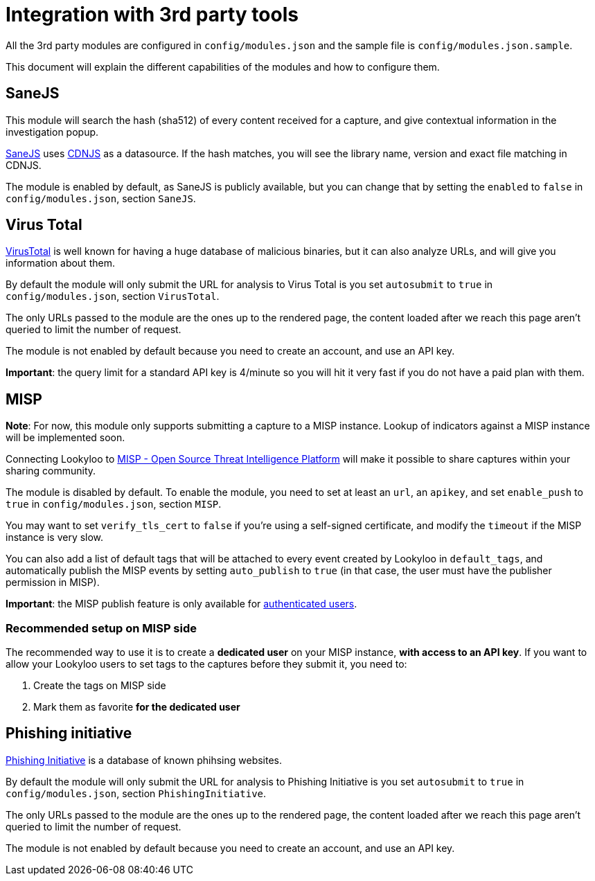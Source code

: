 [id="integrations"]
= Integration with 3rd party tools

All the 3rd party modules are configured in `config/modules.json` and the sample file is `config/modules.json.sample`.

This document will explain the different capabilities of the modules and how to configure them.

== SaneJS

This module will search the hash (sha512) of every content received for a capture,
and give contextual information in the investigation popup.

link:https://github.com/Lookyloo/sanejs[SaneJS] uses link:https://cdnjs.com/[CDNJS] as a datasource.
If the hash matches, you will see the library name, version and exact file matching in CDNJS.

The module is enabled by default, as SaneJS is publicly available, but you can change that by
setting the `enabled` to `false` in `config/modules.json`, section `SaneJS`.

== Virus Total

link:https://www.virustotal.com/[VirusTotal] is well known for having a huge database of
malicious binaries, but it can also analyze URLs, and will give you information about them.

By default the module will only submit the URL for analysis to Virus Total is you set
`autosubmit` to `true` in `config/modules.json`, section `VirusTotal`.

The only URLs passed to the module are the ones up to the rendered page,
the content loaded after we reach this page aren't queried to limit the number of request.

The module is not enabled by default because you need to create an account, and use
an API key.

**Important**: the query limit for a standard API key is 4/minute so you will hit
it very fast if you do not have a paid plan with them.

== MISP

**Note**: For now, this module only supports submitting a capture to a MISP instance.
Lookup of indicators against a MISP instance will be implemented soon.

Connecting Lookyloo to link:https://www.misp-project.org/[MISP - Open Source Threat Intelligence Platform]
will make it possible to share captures within your sharing community.

The module is disabled by default. To enable the module, you need to set at least an
`url`, an `apikey`, and set `enable_push` to `true` in `config/modules.json`, section `MISP`.

You may want to set `verify_tls_cert` to `false` if you're using a self-signed certificate,
and modify the `timeout` if the MISP instance is very slow.

You can also add a list of default tags that will be attached to every event created by Lookyloo
in `default_tags`, and automatically publish the MISP events by setting `auto_publish` to `true`
(in that case, the user must have the publisher permission in MISP).

**Important**: the MISP publish feature is only available for xref:lookyloo-auth.adoc[authenticated users].

=== Recommended setup on MISP side

The recommended way to use it is to create a **dedicated user** on your MISP instance,
**with access to an API key**. If you want to allow your Lookyloo users to set tags to the captures
before they submit it, you need to:

1. Create the tags on MISP side
2. Mark them as favorite **for the dedicated user**

== Phishing initiative

link:https://phishing-initiative.lu[Phishing Initiative] is a database of known phihsing websites.

By default the module will only submit the URL for analysis to Phishing Initiative is you set
`autosubmit` to `true` in `config/modules.json`, section `PhishingInitiative`.

The only URLs passed to the module are the ones up to the rendered page,
the content loaded after we reach this page aren't queried to limit the number of request.

The module is not enabled by default because you need to create an account, and use
an API key.
